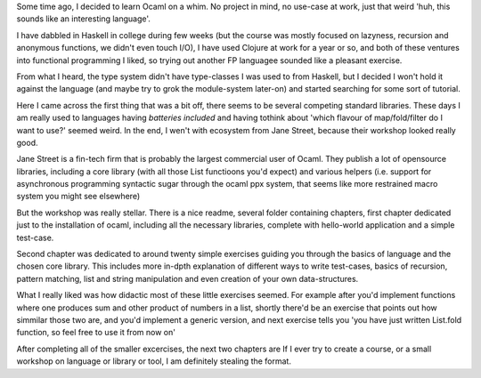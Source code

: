 .. title: Recreational Ocaml
.. slug: recreational-ocaml
.. date: 2019-10-11 14:17:37 UTC+02:00
.. tags: 
.. category: 
.. link: 
.. description: 
.. type: text

Some time ago, I decided to learn Ocaml on a whim. No project in mind, no use-case at work, just that weird 'huh, this sounds like an interesting language'.

I have dabbled in Haskell in college during few weeks (but the course was mostly focused on lazyness, recursion and anonymous functions, we didn't even touch 
I/O), I have used Clojure at work for a year or so, and both of these ventures into functional programming I liked, so trying out another FP languagee sounded like a pleasant exercise.

From what I heard, the type system didn't have type-classes I was used to from Haskell, but I decided I won't hold it against the language (and maybe try to grok the module-system later-on) and started searching for some sort of tutorial.

Here I came across the first thing that was a bit off, there seems to be several competing standard libraries. These days I am really used to languages having *batteries included* and having tothink about 'which flavour of map/fold/filter do I want to use?' seemed weird. In the end, I wen't with ecosystem from Jane Street, because their workshop looked really good.

Jane Street is a fin-tech firm that is probably the largest commercial user of Ocaml. They publish a lot of opensource libraries, including a core library (with all those List functioons you'd expect) and various helpers (i.e. support for asynchronous programming syntactic sugar through the ocaml ppx system, that seems like more restrained macro system you might see elsewhere)

But the workshop was really stellar.  There is a nice readme, several folder containing chapters, first chapter dedicated just to the installation of ocaml, including all the necessary libraries, complete with hello-world application and a simple test-case. 

Second chapter was dedicated to around twenty simple exercises guiding you through the basics of language and the chosen core library. This includes more in-dpth explanation of different ways to write test-cases, basics of recursion, pattern matching, list and string manipulation and even creation of your own data-structures.

What I really liked was how didactic most of these little exercises seemed. For example after you'd implement functions where one produces sum and other product of numbers in a list, shortly there'd be an exercise that points out how simmilar those two are, and you'd implement a generic version, and next exercise tells you 'you have just written List.fold function, so feel free to use it from now on'

After completing all of the smaller excercises, the next two chapters are 
If I  ever try to create a course, or a small workshop on language or library or tool, I am definitely stealing the format. 
